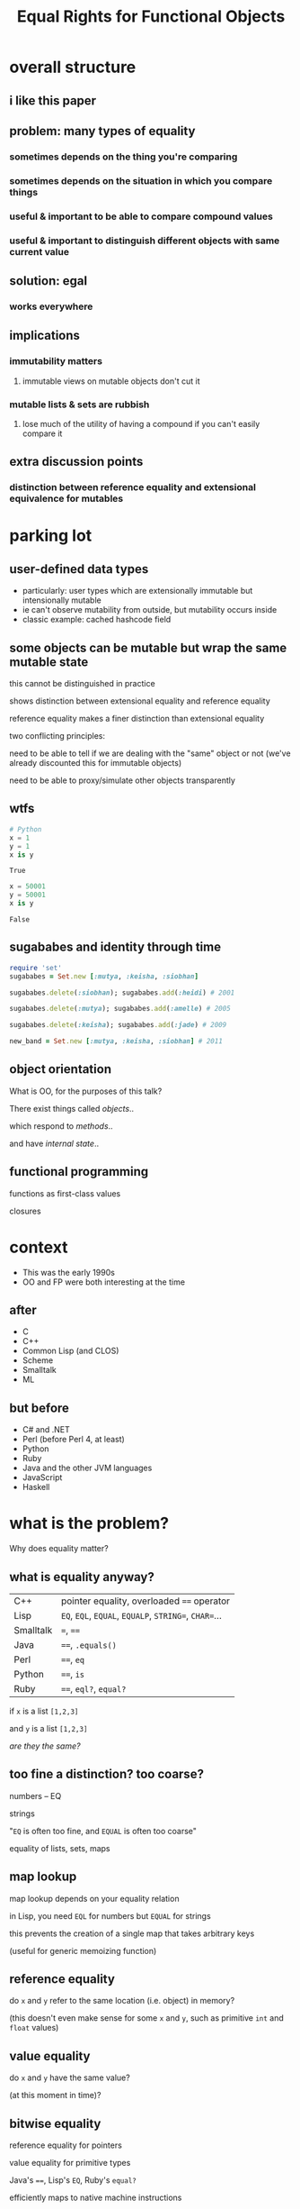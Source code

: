 #+TITLE: Equal Rights for Functional Objects
#+EMAIL: @philandstuff
#+OPTIONS: reveal_mathjax:t
#+REVEAL_TRANS:linear
#+REVEAL_THEME:simple

* overall structure

** i like this paper

** problem: many types of equality

*** sometimes depends on the thing you're comparing

*** sometimes depends on the situation in which you compare things

*** useful & important to be able to compare compound values

*** useful & important to distinguish different objects with same current value

** solution: egal

*** works everywhere

** implications

*** immutability matters

**** immutable views on mutable objects don't cut it

*** mutable lists & sets are rubbish

**** lose much of the utility of having a compound if you can't easily compare it

** extra discussion points

*** distinction between reference equality and extensional equivalence for mutables
* parking lot
** user-defined data types
   - particularly: user types which are extensionally immutable but
     intensionally mutable
   - ie can't observe mutability from outside, but mutability occurs
     inside
   - classic example: cached hashcode field
** some objects can be mutable but wrap the same mutable state
   this cannot be distinguished in practice
   
   shows distinction between extensional equality and reference
     equality
   
   reference equality makes a finer distinction than extensional
       equality

   two conflicting principles:

     need to be able to tell if we are dealing with the "same" object
     or not (we've already discounted this for immutable objects)

     need to be able to proxy/simulate other objects transparently

** wtfs
#+BEGIN_SRC python :exports both :session
  # Python
  x = 1
  y = 1
  x is y
#+END_SRC

#+RESULTS:
: True

#+BEGIN_SRC python :exports both :session
  x = 50001
  y = 50001
  x is y
#+END_SRC

#+RESULTS:
: False

** sugababes and identity through time

#+BEGIN_SRC ruby
  require 'set'
  sugababes = Set.new [:mutya, :keisha, :siobhan]

  sugababes.delete(:siobhan); sugababes.add(:heidi) # 2001

  sugababes.delete(:mutya); sugababes.add(:amelle) # 2005

  sugababes.delete(:keisha); sugababes.add(:jade) # 2009

  new_band = Set.new [:mutya, :keisha, :siobhan] # 2011
#+END_SRC

** object orientation

What is OO, for the purposes of this talk?

There exist things called /objects/..

which respond to /methods/..

and have /internal state/..

** functional programming

   functions as first-class values

   closures

   

* context

  - This was the early 1990s
  - OO and FP were both interesting at the time

** after

   - C
   - C++
   - Common Lisp (and CLOS)
   - Scheme
   - Smalltalk
   - ML

** but before

   - C# and .NET
   - Perl (before Perl 4, at least)
   - Python
   - Ruby
   - Java and the other JVM languages
   - JavaScript
   - Haskell

* what is the problem?
  Why does equality matter?

** what is equality anyway?

#+ATTR_HTML: :class reveal
| C++       | pointer equality, overloaded ~==~ operator            |
| Lisp      | ~EQ~, ~EQL~, ~EQUAL~, ~EQUALP~, ~STRING=~, ~CHAR=~... |
| Smalltalk | ~=~, ~==~                                             |
| Java      | ~==~, ~.equals()~                                     |
| Perl      | ~==~, ~eq~                                            |
| Python    | ~==~, ~is~                                            |
| Ruby      | ~==~, ~eql?~, ~equal?~                                |


   if ~x~ is a list ~[1,2,3]~

   and ~y~ is a list ~[1,2,3]~

   /are they the same?/
** too fine a distinction? too coarse?

   numbers -- EQ

   strings

   "~EQ~ is often too fine, and ~EQUAL~ is often too coarse"

   equality of lists, sets, maps

** map lookup

   map lookup depends on your equality relation

   in Lisp, you need ~EQL~ for numbers but ~EQUAL~ for strings

   this prevents the creation of a single map that takes arbitrary
   keys

   (useful for generic memoizing function)

** reference equality
   do ~x~ and ~y~ refer to the same location (i.e. object) in memory?

   (this doesn't even make sense for some ~x~ and ~y~, such as
   primitive ~int~ and ~float~ values)
** value equality
   do ~x~ and ~y~ have the same value?

#+ATTR_REVEAL: :frag t
   (at this moment in time)?

** bitwise equality
   reference equality for pointers

   value equality for primitive types

   Java's ~==~, Lisp's ~EQ~, Ruby's ~equal?~

#+ATTR_REVEAL: :frag t
   efficiently maps to native machine instructions

#+ATTR_REVEAL: :frag t
   semantically problematic

** user-defined equality
   give every object an ~equal~ method that the user can override
** operational equivalence
   can I distinguish ~x~ and ~y~ by calling methods on them?

   /extensional equivalence/

   (oppose /intensional equivalence/)

   black box vs white box
** identity of indiscernables
   If there's no way to tell the difference between $x$ and $y$, then
   $x = y$
#+ATTR_REVEAL: :frag t   
   if $x$ is a pink unicorn and $y$ is a green unicorn, they are not
   the same, because $x$ is pink and $y$ is not pink
#+ATTR_REVEAL: :frag t
what about the /invisible pink unicorn/?

#+BEGIN_NOTES
(we know that she is invisible, because we can't see her; we have faith that she is pink)

the invisible pink unicorn is indiscernible from the invisible green unicorn

therefore, they are the same thing
#+END_NOTES

** pedagogical example

   (see ~eq-cons~ on p3 of the paper)

#+BEGIN_SRC ruby :exports both :results output
  def same?(x,y)
    saved_head = x[0]
    x[0] = BasicObject.new
    x[0] == y[0]
  ensure
    x[0] = saved_head
  end

  x = ["a"]; y = ["a"]

  puts "x=x: #{same?(x,x)}"
  puts "x=y: #{same?(x,y)}"
#+END_SRC

#+RESULTS:
: x=x: true
: x=y: false

* what do we want equality to achieve in our model?
  - equivalence relation (ie reflexive, symmetric, transitive)
  - models object identity
    - an object's identity doesn't change when its state changes
  - doesn't distinguish between things not in our model
* aside: equivalence relation
reflexive:

$$ a \equiv a $$

symmetric:

$$ a \equiv b \implies b \equiv a $$

transitive:

$$ a \equiv b \land b \equiv c $$

$$ \implies a \equiv c $$

Partitions the universe into /equivalence classes/
** symmetry causes particular problems for inheritance

If $B$ is a subclass of $A$, and $A \equiv B$, does $B \equiv A$?
* what is the solution?
* why is this the right solution?
* what are the implications?
* any other worries?
** laziness
** performance cost of traversing large data structures
